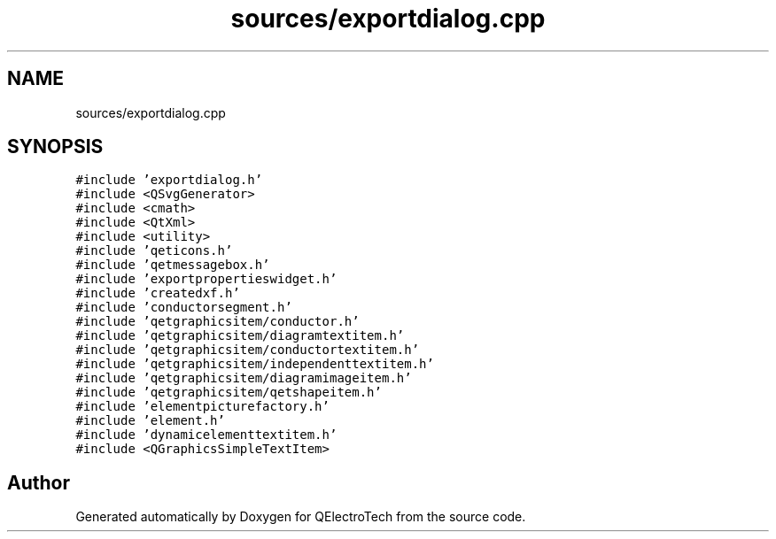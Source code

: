 .TH "sources/exportdialog.cpp" 3 "Thu Aug 27 2020" "Version 0.8-dev" "QElectroTech" \" -*- nroff -*-
.ad l
.nh
.SH NAME
sources/exportdialog.cpp
.SH SYNOPSIS
.br
.PP
\fC#include 'exportdialog\&.h'\fP
.br
\fC#include <QSvgGenerator>\fP
.br
\fC#include <cmath>\fP
.br
\fC#include <QtXml>\fP
.br
\fC#include <utility>\fP
.br
\fC#include 'qeticons\&.h'\fP
.br
\fC#include 'qetmessagebox\&.h'\fP
.br
\fC#include 'exportpropertieswidget\&.h'\fP
.br
\fC#include 'createdxf\&.h'\fP
.br
\fC#include 'conductorsegment\&.h'\fP
.br
\fC#include 'qetgraphicsitem/conductor\&.h'\fP
.br
\fC#include 'qetgraphicsitem/diagramtextitem\&.h'\fP
.br
\fC#include 'qetgraphicsitem/conductortextitem\&.h'\fP
.br
\fC#include 'qetgraphicsitem/independenttextitem\&.h'\fP
.br
\fC#include 'qetgraphicsitem/diagramimageitem\&.h'\fP
.br
\fC#include 'qetgraphicsitem/qetshapeitem\&.h'\fP
.br
\fC#include 'elementpicturefactory\&.h'\fP
.br
\fC#include 'element\&.h'\fP
.br
\fC#include 'dynamicelementtextitem\&.h'\fP
.br
\fC#include <QGraphicsSimpleTextItem>\fP
.br

.SH "Author"
.PP 
Generated automatically by Doxygen for QElectroTech from the source code\&.
